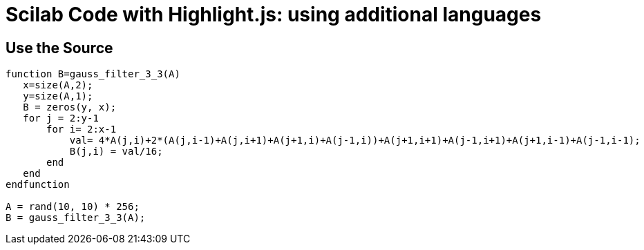 // .source-highlightjs-languages
// Demonstration of source highlighting with highlight.js using additional languages
// :include: //div[@class="slides"] | //body/script
// :header_footer:
= Scilab Code with Highlight.js: using additional languages
:source-highlighter: highlight.js
:highlightjs-languages: yaml, scilab

== Use the Source

[source,scilab]
----
function B=gauss_filter_3_3(A)
   x=size(A,2);
   y=size(A,1);
   B = zeros(y, x);
   for j = 2:y-1
       for i= 2:x-1
           val= 4*A(j,i)+2*(A(j,i-1)+A(j,i+1)+A(j+1,i)+A(j-1,i))+A(j+1,i+1)+A(j-1,i+1)+A(j+1,i-1)+A(j-1,i-1);
           B(j,i) = val/16;
       end
   end
endfunction

A = rand(10, 10) * 256;
B = gauss_filter_3_3(A);
----
